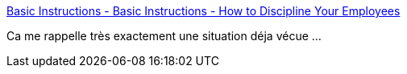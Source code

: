 :jbake-type: post
:jbake-status: published
:jbake-title: Basic Instructions - Basic Instructions - How to Discipline Your Employees
:jbake-tags: management,discipline,travail,_mois_août,_année_2014
:jbake-date: 2014-08-21
:jbake-depth: ../
:jbake-uri: shaarli/1408613346000.adoc
:jbake-source: https://nicolas-delsaux.hd.free.fr/Shaarli?searchterm=http%3A%2F%2Fbasicinstructions.net%2Fbasic-instructions%2F2009%2F12%2F13%2Fhow-to-discipline-your-employees.html&searchtags=management+discipline+travail+_mois_ao%C3%BBt+_ann%C3%A9e_2014
:jbake-style: shaarli

http://basicinstructions.net/basic-instructions/2009/12/13/how-to-discipline-your-employees.html[Basic Instructions - Basic Instructions - How to Discipline Your Employees]

Ca me rappelle très exactement une situation déja vécue ...
